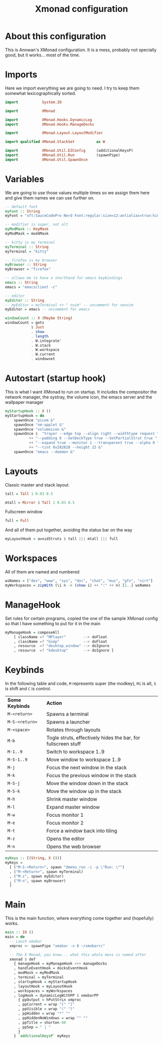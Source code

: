 #+title: Xmonad configuration
#+PROPERTY: header-args :tangle "./xmonad.hs"

* About this configuration

This is Annwan's XMonad configuration. It is a mess, probably not specially
good, but it works... most of the time.

* Imports

Here we import everything we are going to need. I try to keep them somewhat
lexicographically sorted.
 
#+begin_src haskell
import           System.IO

import           XMonad

import           XMonad.Hooks.DynamicLog
import           XMonad.Hooks.ManageDocks

import           XMonad.Layout.LayoutModifier

import qualified XMonad.StackSet          as W

import           XMonad.Util.EZConfig     (additionalKeysP)
import           XMonad.Util.Run          (spawnPipe)
import           XMonad.Util.SpawnOnce
#+end_src

* Variables

We are going to use those values multiple times so we assign them here and give
them names we can use further on.

#+begin_src haskell
-- default font
myFont :: String
myFont = "xft:SauceCodePro Nerd Font:regular:size=12:antialias=true:hinting=true"

-- modifier is super, not alt
myModMask :: KeyMask
myModMask = mod4Mask

-- kitty is my terminal
myTerminal :: String
myTerminal = "kitty"
  
-- firefox is my browser
myBrowser :: String
myBrowser = "firefox"

-- allows me to have a shorthand for emacs keybindings
emacs :: String
emacs = "emacsclient -c"

-- editor
myEditor :: String
-- myEditor = myTerminal ++ " nvim" -- uncomment for neovim
myEditor = emacs -- uncomment for emacs

windowCount :: X (Maybe String)
windowCount = gets
            $ Just
            . show
            . length
            . W.integrate'
            . W.stack
            . W.workspace
            . W.current
            . windowset

#+end_src

* Autostart (startup hook)

This is what I want XMonad to run on startup. It includes the compositor the
network manager, the systray, the volume icon, the emacs server and the
wallpaper manager

#+begin_src haskell
myStartupHook :: X ()
myStartupHook = do
    spawnOnce "picom &"
    spawnOnce "nm-applet &"
    spawnOnce "volumeicon &"
    spawnOnce $  "trayer --edge top --align right --widthtype request "
           ++ "--padding 6 --SetDockType true --SetPartialStrut true "
           ++ "--expand true --monitor 1 --transparent true --alpha 0 "
           ++ "--tint 0x282828 --height 22 &"
    spawnOnce "emacs --daemon &"
#+end_src

* Layouts

Classic master and stack layout.

#+begin_src haskell
tall = Tall 1 0.03 0.5

mtall = Mirror $ Tall 1 0.03 0.5
#+end_src

Fullscreen window

#+begin_src haskell
full = Full
#+end_src

And all of them put together, avoiding the status bar on the way

#+begin_src haskell
myLayoutHook = avoidStruts $ tall ||| mtall ||| full
#+end_src

* Workspaces

All of them are named and numbered

#+begin_src haskell
wsNames = ["dev", "www", "sys", "doc", "chat", "mus", "gfx", "virt"]
myWorkspaces = zipWith (\i n -> (show i) ++ ":" ++ n) [1..] wsNames
#+end_src

* ManageHook

Set rules for certain programs, copied the one of the sample XMonad config so
that I have something to put for it in the main

#+begin_src haskell
myManageHook = composeAll
    [ className =? "MPlayer"        --> doFloat
    , className =? "Gimp"           --> doFloat
    , resource  =? "desktop_window" --> doIgnore
    , resource  =? "kdesktop"       --> doIgnore ]
#+end_src

* Keybinds

In the following table and code, =M= represents super (the modkey), =M1= is alt,
=S= is shift and =C= is control.

| *Some Keybinds* | *Action*                                                      |
| =M-<return>=    | Spawns a terminal                                             |
| =M-S-<return>=  | Spawns a launcher                                             |
| =M-<space>=     | Rotates through layouts                                       |
| =M-b=           | Togle struts, effectively hides the bar, for fullscreen stuff |
| =M-1..9=        | Switch to workspace 1..9                                      |
| =M-S-1..9=      | Move window to workspace 1..9                                 |
| =M-j=           | Focus the next window in the stack                            |
| =M-k=           | Focus the previous window in the stack                        |
| =M-S-j=         | Move the window down in the stack                             |
| =M-S-k=         | Move the window up in the stack                               |
| =M-h=           | Shrink master window                                          |
| =M-l=           | Expand master window                                          |
| =M-w=           | Focus monitor 1                                               |
| =M-e=           | Focus monitor 2                                               |
| =M-t=           | Force a window back into tiling                               |
| =M-z=           | Opens the editor                                              |
| =M-n=           | Opens the web browser                                         |

#+begin_src haskell
myKeys :: [(String, X ())]
myKeys =
  [ ("M-S-<Return>", spawn "dmenu_run -i -p \"Run: \"")
  , ("M-<Return>", spawn myTerminal)
  , ("M-z", spawn myEditor)
  , ("M-n", spawn myBrowser)
  ]
#+end_src

* Main

This is the main function, where everything come together and (hopefully) works.

#+begin_src haskell
main :: IO ()
main = do
  -- Lauch xmobar
  xmproc <- spawnPipe "xmobar -x 0 ~/xmobarrc"

  -- The X Monad, you know... what this whole mess is named after
  xmonad $ def
    { manageHook = myManageHook <+> manageDocks
    , handleEventHook = docksEventHook
    , modMask = myModMask
    , terminal = myTerminal
    , startupHook = myStartupHook
    , layoutHook = myLayoutHook
    , workspaces = myWorkspaces
    , logHook = dynamicLogWithPP $ xmobarPP
      { ppOutput = hPutStrLn xmproc
      , ppCurrent = wrap "[" "]"
      , ppVisible = wrap "(" ")"
      , ppHidden = wrap "*" ""
      , ppHiddenNoWindows = wrap "" ""
      , ppTitle = shorten 60
      , ppSep = " | "
      }
    } `additionalKeysP` myKeys
#+end_src
